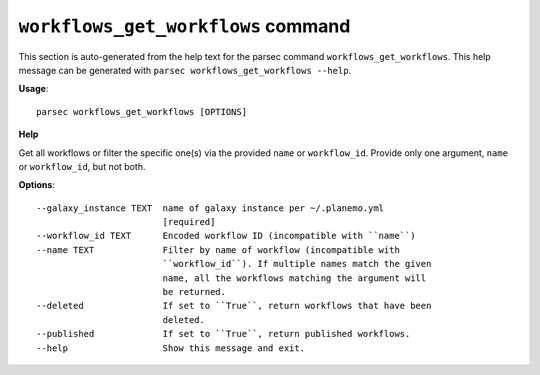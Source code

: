 
``workflows_get_workflows`` command
===============================

This section is auto-generated from the help text for the parsec command
``workflows_get_workflows``. This help message can be generated with ``parsec workflows_get_workflows
--help``.

**Usage**::

    parsec workflows_get_workflows [OPTIONS]

**Help**

Get all workflows or filter the specific one(s) via the provided ``name`` or ``workflow_id``. Provide only one argument, ``name`` or ``workflow_id``, but not both.

**Options**::


      --galaxy_instance TEXT  name of galaxy instance per ~/.planemo.yml
                              [required]
      --workflow_id TEXT      Encoded workflow ID (incompatible with ``name``)
      --name TEXT             Filter by name of workflow (incompatible with
                              ``workflow_id``). If multiple names match the given
                              name, all the workflows matching the argument will
                              be returned.
      --deleted               If set to ``True``, return workflows that have been
                              deleted.
      --published             If set to ``True``, return published workflows.
      --help                  Show this message and exit.
    
